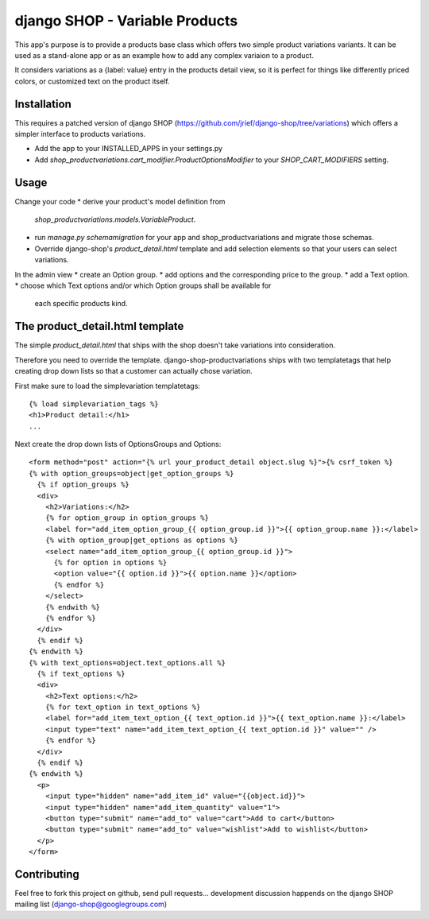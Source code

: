 ===============================
django SHOP - Variable Products
===============================

This app's purpose is to provide a products base class which offers two simple
product variations variants. It can be used as a stand-alone app or as an 
example how to add any complex variaion to a product.

It considers variations as a {label: value} entry in the products detail view,
so it is perfect for things like differently priced colors, or customized
text on the product itself.


Installation
============

This requires a patched version of django SHOP (https://github.com/jrief/django-shop/tree/variations)
which offers a simpler interface to products variations.

* Add the app to your INSTALLED_APPS in your settings.py
* Add `shop_productvariations.cart_modifier.ProductOptionsModifier` to your
  `SHOP_CART_MODIFIERS` setting.


Usage
=====

Change your code
* derive your product's model definition from
 `shop_productvariations.models.VariableProduct`.
* run `manage.py schemamigration` for your app and shop_productvariations and 
  migrate those schemas.
* Override django-shop's `product_detail.html` template and add selection
  elements so that your users can select variations.

In the admin view
* create an Option group.
* add options and the corresponding price to the group.
* add a Text option.
* choose which Text options and/or which Option groups shall be available for
  each specific products kind.


The product_detail.html template
================================
The simple `product_detail.html` that ships with the shop doesn't take
variations into consideration.

Therefore you need to override the template. django-shop-productvariations
ships with two templatetags that help creating drop down lists so that a
customer can actually chose variation.

First make sure to load the simplevariation templatetags:

::

  {% load simplevariation_tags %}
  <h1>Product detail:</h1>
  ...

Next create the drop down lists of OptionsGroups and Options:

::

   <form method="post" action="{% url your_product_detail object.slug %}">{% csrf_token %}
   {% with option_groups=object|get_option_groups %}
     {% if option_groups %}
     <div>
       <h2>Variations:</h2>
       {% for option_group in option_groups %}
       <label for="add_item_option_group_{{ option_group.id }}">{{ option_group.name }}:</label>
       {% with option_group|get_options as options %}
       <select name="add_item_option_group_{{ option_group.id }}">
         {% for option in options %}
         <option value="{{ option.id }}">{{ option.name }}</option>
         {% endfor %}
       </select>
       {% endwith %}
       {% endfor %}
     </div>
     {% endif %}
   {% endwith %}
   {% with text_options=object.text_options.all %}
     {% if text_options %}
     <div>
       <h2>Text options:</h2>
       {% for text_option in text_options %}
       <label for="add_item_text_option_{{ text_option.id }}">{{ text_option.name }}:</label>
       <input type="text" name="add_item_text_option_{{ text_option.id }}" value="" />
       {% endfor %}
     </div>
     {% endif %}
   {% endwith %}
     <p>
       <input type="hidden" name="add_item_id" value="{{object.id}}">
       <input type="hidden" name="add_item_quantity" value="1">
       <button type="submit" name="add_to" value="cart">Add to cart</button>
       <button type="submit" name="add_to" value="wishlist">Add to wishlist</button>  
     </p>
   </form>

Contributing
============

Feel free to fork this project on github, send pull requests...
development discussion happends on the django SHOP mailing list
(django-shop@googlegroups.com)
